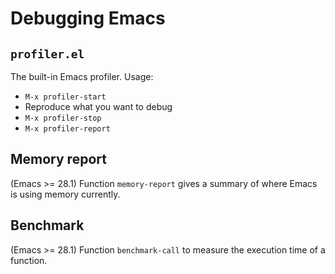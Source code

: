 * Debugging Emacs

** =profiler.el=
The built-in Emacs profiler. Usage:
- =M-x profiler-start=
- Reproduce what you want to debug
- =M-x profiler-stop=
- =M-x profiler-report=

** Memory report
(Emacs >= 28.1) Function =memory-report= gives a summary of where Emacs is using memory currently.

** Benchmark
(Emacs >= 28.1) Function =benchmark-call= to measure the execution time of a function.
